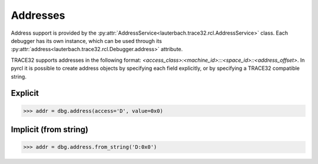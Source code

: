 #########
Addresses
#########

Address support is provided by the :py:attr:`AddressService<lauterbach.trace32.rcl.AddressService>` class. Each debugger has its own instance, which can be used through its :py:attr:`address<lauterbach.trace32.rcl.Debugger.address>` attribute.

TRACE32 supports addresses in the following format: `<access_class>:<machine_id>:::<space_id>::<address_offset>`. In pyrcl it is possible to create address objects by specifying each field explicitly, or by specifying a TRACE32 compatible string.


********
Explicit
********

.. code-block:: python

	>>> addr = dbg.address(access='D', value=0x0) 


**********************
Implicit (from string)
**********************

.. code-block:: python

	>>> addr = dbg.address.from_string('D:0x0')


